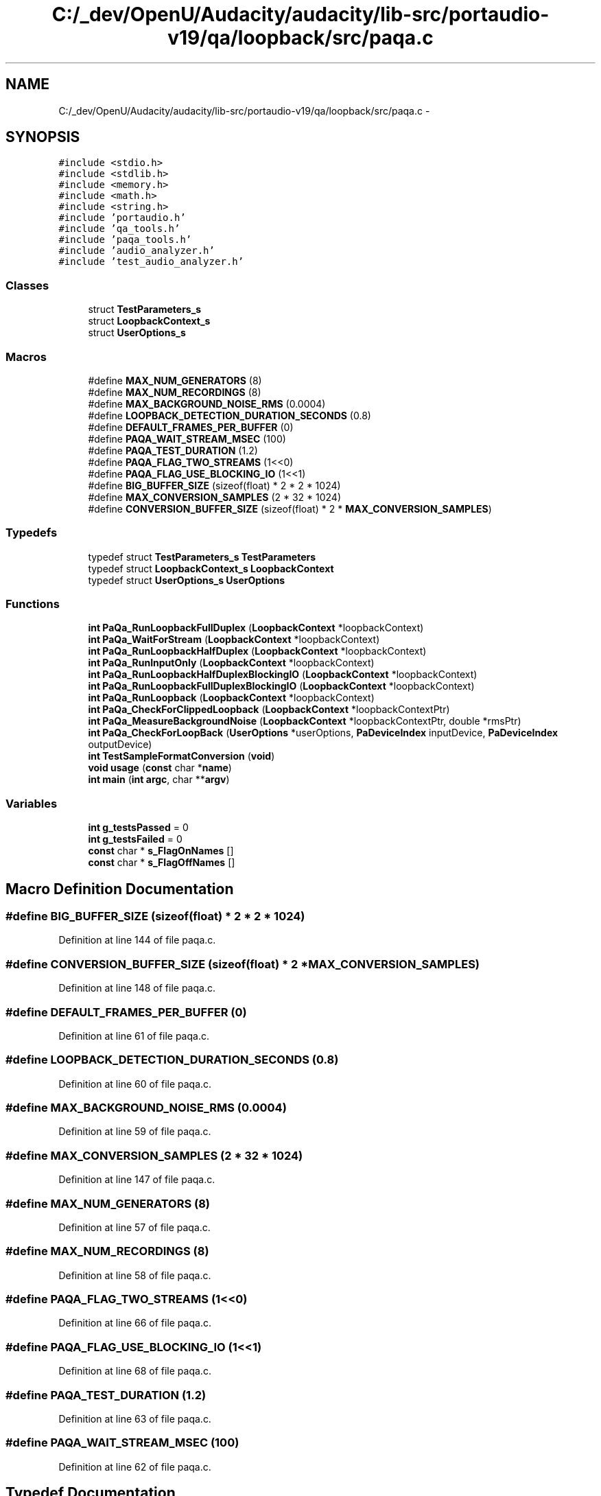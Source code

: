 .TH "C:/_dev/OpenU/Audacity/audacity/lib-src/portaudio-v19/qa/loopback/src/paqa.c" 3 "Thu Apr 28 2016" "Audacity" \" -*- nroff -*-
.ad l
.nh
.SH NAME
C:/_dev/OpenU/Audacity/audacity/lib-src/portaudio-v19/qa/loopback/src/paqa.c \- 
.SH SYNOPSIS
.br
.PP
\fC#include <stdio\&.h>\fP
.br
\fC#include <stdlib\&.h>\fP
.br
\fC#include <memory\&.h>\fP
.br
\fC#include <math\&.h>\fP
.br
\fC#include <string\&.h>\fP
.br
\fC#include 'portaudio\&.h'\fP
.br
\fC#include 'qa_tools\&.h'\fP
.br
\fC#include 'paqa_tools\&.h'\fP
.br
\fC#include 'audio_analyzer\&.h'\fP
.br
\fC#include 'test_audio_analyzer\&.h'\fP
.br

.SS "Classes"

.in +1c
.ti -1c
.RI "struct \fBTestParameters_s\fP"
.br
.ti -1c
.RI "struct \fBLoopbackContext_s\fP"
.br
.ti -1c
.RI "struct \fBUserOptions_s\fP"
.br
.in -1c
.SS "Macros"

.in +1c
.ti -1c
.RI "#define \fBMAX_NUM_GENERATORS\fP   (8)"
.br
.ti -1c
.RI "#define \fBMAX_NUM_RECORDINGS\fP   (8)"
.br
.ti -1c
.RI "#define \fBMAX_BACKGROUND_NOISE_RMS\fP   (0\&.0004)"
.br
.ti -1c
.RI "#define \fBLOOPBACK_DETECTION_DURATION_SECONDS\fP   (0\&.8)"
.br
.ti -1c
.RI "#define \fBDEFAULT_FRAMES_PER_BUFFER\fP   (0)"
.br
.ti -1c
.RI "#define \fBPAQA_WAIT_STREAM_MSEC\fP   (100)"
.br
.ti -1c
.RI "#define \fBPAQA_TEST_DURATION\fP   (1\&.2)"
.br
.ti -1c
.RI "#define \fBPAQA_FLAG_TWO_STREAMS\fP   (1<<0)"
.br
.ti -1c
.RI "#define \fBPAQA_FLAG_USE_BLOCKING_IO\fP   (1<<1)"
.br
.ti -1c
.RI "#define \fBBIG_BUFFER_SIZE\fP   (sizeof(float) * 2 * 2 * 1024)"
.br
.ti -1c
.RI "#define \fBMAX_CONVERSION_SAMPLES\fP   (2 * 32 * 1024)"
.br
.ti -1c
.RI "#define \fBCONVERSION_BUFFER_SIZE\fP   (sizeof(float) * 2 * \fBMAX_CONVERSION_SAMPLES\fP)"
.br
.in -1c
.SS "Typedefs"

.in +1c
.ti -1c
.RI "typedef struct \fBTestParameters_s\fP \fBTestParameters\fP"
.br
.ti -1c
.RI "typedef struct \fBLoopbackContext_s\fP \fBLoopbackContext\fP"
.br
.ti -1c
.RI "typedef struct \fBUserOptions_s\fP \fBUserOptions\fP"
.br
.in -1c
.SS "Functions"

.in +1c
.ti -1c
.RI "\fBint\fP \fBPaQa_RunLoopbackFullDuplex\fP (\fBLoopbackContext\fP *loopbackContext)"
.br
.ti -1c
.RI "\fBint\fP \fBPaQa_WaitForStream\fP (\fBLoopbackContext\fP *loopbackContext)"
.br
.ti -1c
.RI "\fBint\fP \fBPaQa_RunLoopbackHalfDuplex\fP (\fBLoopbackContext\fP *loopbackContext)"
.br
.ti -1c
.RI "\fBint\fP \fBPaQa_RunInputOnly\fP (\fBLoopbackContext\fP *loopbackContext)"
.br
.ti -1c
.RI "\fBint\fP \fBPaQa_RunLoopbackHalfDuplexBlockingIO\fP (\fBLoopbackContext\fP *loopbackContext)"
.br
.ti -1c
.RI "\fBint\fP \fBPaQa_RunLoopbackFullDuplexBlockingIO\fP (\fBLoopbackContext\fP *loopbackContext)"
.br
.ti -1c
.RI "\fBint\fP \fBPaQa_RunLoopback\fP (\fBLoopbackContext\fP *loopbackContext)"
.br
.ti -1c
.RI "\fBint\fP \fBPaQa_CheckForClippedLoopback\fP (\fBLoopbackContext\fP *loopbackContextPtr)"
.br
.ti -1c
.RI "\fBint\fP \fBPaQa_MeasureBackgroundNoise\fP (\fBLoopbackContext\fP *loopbackContextPtr, double *rmsPtr)"
.br
.ti -1c
.RI "\fBint\fP \fBPaQa_CheckForLoopBack\fP (\fBUserOptions\fP *userOptions, \fBPaDeviceIndex\fP inputDevice, \fBPaDeviceIndex\fP outputDevice)"
.br
.ti -1c
.RI "\fBint\fP \fBTestSampleFormatConversion\fP (\fBvoid\fP)"
.br
.ti -1c
.RI "\fBvoid\fP \fBusage\fP (\fBconst\fP char *\fBname\fP)"
.br
.ti -1c
.RI "\fBint\fP \fBmain\fP (\fBint\fP \fBargc\fP, char **\fBargv\fP)"
.br
.in -1c
.SS "Variables"

.in +1c
.ti -1c
.RI "\fBint\fP \fBg_testsPassed\fP = 0"
.br
.ti -1c
.RI "\fBint\fP \fBg_testsFailed\fP = 0"
.br
.ti -1c
.RI "\fBconst\fP char * \fBs_FlagOnNames\fP []"
.br
.ti -1c
.RI "\fBconst\fP char * \fBs_FlagOffNames\fP []"
.br
.in -1c
.SH "Macro Definition Documentation"
.PP 
.SS "#define BIG_BUFFER_SIZE   (sizeof(float) * 2 * 2 * 1024)"

.PP
Definition at line 144 of file paqa\&.c\&.
.SS "#define CONVERSION_BUFFER_SIZE   (sizeof(float) * 2 * \fBMAX_CONVERSION_SAMPLES\fP)"

.PP
Definition at line 148 of file paqa\&.c\&.
.SS "#define DEFAULT_FRAMES_PER_BUFFER   (0)"

.PP
Definition at line 61 of file paqa\&.c\&.
.SS "#define LOOPBACK_DETECTION_DURATION_SECONDS   (0\&.8)"

.PP
Definition at line 60 of file paqa\&.c\&.
.SS "#define MAX_BACKGROUND_NOISE_RMS   (0\&.0004)"

.PP
Definition at line 59 of file paqa\&.c\&.
.SS "#define MAX_CONVERSION_SAMPLES   (2 * 32 * 1024)"

.PP
Definition at line 147 of file paqa\&.c\&.
.SS "#define MAX_NUM_GENERATORS   (8)"

.PP
Definition at line 57 of file paqa\&.c\&.
.SS "#define MAX_NUM_RECORDINGS   (8)"

.PP
Definition at line 58 of file paqa\&.c\&.
.SS "#define PAQA_FLAG_TWO_STREAMS   (1<<0)"

.PP
Definition at line 66 of file paqa\&.c\&.
.SS "#define PAQA_FLAG_USE_BLOCKING_IO   (1<<1)"

.PP
Definition at line 68 of file paqa\&.c\&.
.SS "#define PAQA_TEST_DURATION   (1\&.2)"

.PP
Definition at line 63 of file paqa\&.c\&.
.SS "#define PAQA_WAIT_STREAM_MSEC   (100)"

.PP
Definition at line 62 of file paqa\&.c\&.
.SH "Typedef Documentation"
.PP 
.SS "typedef struct \fBLoopbackContext_s\fP  \fBLoopbackContext\fP"

.SS "typedef struct \fBTestParameters_s\fP  \fBTestParameters\fP"
Parameters that describe a single test run\&. 
.SS "typedef struct \fBUserOptions_s\fP  \fBUserOptions\fP"

.SH "Function Documentation"
.PP 
.SS "\fBint\fP main (\fBint\fP argc, char ** argv)"

.PP
Definition at line 1455 of file paqa\&.c\&.
.SS "\fBint\fP PaQa_CheckForClippedLoopback (\fBLoopbackContext\fP * loopbackContextPtr)"

.PP
Definition at line 1091 of file paqa\&.c\&.
.SS "\fBint\fP PaQa_CheckForLoopBack (\fBUserOptions\fP * userOptions, \fBPaDeviceIndex\fP inputDevice, \fBPaDeviceIndex\fP outputDevice)"
Output a sine wave then try to detect it on input\&.
.PP
\fBReturns:\fP
.RS 4
1 if loopback connected, 0 if not, or negative error\&. 
.RE
.PP

.PP
Definition at line 1145 of file paqa\&.c\&.
.SS "\fBint\fP PaQa_MeasureBackgroundNoise (\fBLoopbackContext\fP * loopbackContextPtr, double * rmsPtr)"

.PP
Definition at line 1120 of file paqa\&.c\&.
.SS "\fBint\fP PaQa_RunInputOnly (\fBLoopbackContext\fP * loopbackContext)"
Open one audio streams, just for input\&. Record background level\&. Then close the stream\&. 
.PP
\fBReturns:\fP
.RS 4
0 if OK or negative error\&. 
.RE
.PP

.PP
Definition at line 425 of file paqa\&.c\&.
.SS "\fBint\fP PaQa_RunLoopback (\fBLoopbackContext\fP * loopbackContext)"
Run some kind of loopback test\&. 
.PP
\fBReturns:\fP
.RS 4
0 if OK or negative error\&. 
.RE
.PP

.PP
Definition at line 671 of file paqa\&.c\&.
.SS "\fBint\fP PaQa_RunLoopbackFullDuplex (\fBLoopbackContext\fP * loopbackContext)"
Open a full duplex audio stream\&. Generate sine waves on the output channels and record the input channels\&. Then close the stream\&. 
.PP
\fBReturns:\fP
.RS 4
0 if OK or negative error\&. 
.RE
.PP

.PP
Definition at line 282 of file paqa\&.c\&.
.SS "\fBint\fP PaQa_RunLoopbackFullDuplexBlockingIO (\fBLoopbackContext\fP * loopbackContext)"
Open one audio stream with non-blocking IO\&. Generate sine waves on the output channels and record the input channels\&. Then close the stream\&. 
.PP
\fBReturns:\fP
.RS 4
0 if OK or negative error\&. 
.RE
.PP

.PP
Definition at line 620 of file paqa\&.c\&.
.SS "\fBint\fP PaQa_RunLoopbackHalfDuplex (\fBLoopbackContext\fP * loopbackContext)"
Open two audio streams, one for input and one for output\&. Generate sine waves on the output channels and record the input channels\&. Then close the stream\&. 
.PP
\fBReturns:\fP
.RS 4
0 if OK or negative error\&. 
.RE
.PP

.PP
Definition at line 357 of file paqa\&.c\&.
.SS "\fBint\fP PaQa_RunLoopbackHalfDuplexBlockingIO (\fBLoopbackContext\fP * loopbackContext)"
Open two audio streams with non-blocking IO\&. Generate sine waves on the output channels and record the input channels\&. Then close the stream\&. 
.PP
\fBReturns:\fP
.RS 4
0 if OK or negative error\&. 
.RE
.PP

.PP
Definition at line 546 of file paqa\&.c\&.
.SS "\fBint\fP PaQa_WaitForStream (\fBLoopbackContext\fP * loopbackContext)"
Open two audio streams, one for input and one for output\&. Generate sine waves on the output channels and record the input channels\&. Then close the stream\&. 
.PP
\fBReturns:\fP
.RS 4
0 if OK or paTimedOut\&. 
.RE
.PP

.PP
Definition at line 331 of file paqa\&.c\&.
.SS "\fBint\fP TestSampleFormatConversion (\fBvoid\fP)"

.PP
Definition at line 1356 of file paqa\&.c\&.
.SS "\fBvoid\fP usage (\fBconst\fP char * name)"

.PP
Definition at line 1438 of file paqa\&.c\&.
.SH "Variable Documentation"
.PP 
.SS "\fBint\fP g_testsFailed = 0"

.PP
Definition at line 55 of file paqa\&.c\&.
.SS "\fBint\fP g_testsPassed = 0"
Accumulate counts for how many tests pass or fail\&. 
.PP
Definition at line 54 of file paqa\&.c\&.
.SS "\fBconst\fP char* s_FlagOffNames[]"
\fBInitial value:\fP
.PP
.nf
=
{
    "One Stream (Full Duplex)",
    "Callback"
}
.fi
.PP
Definition at line 76 of file paqa\&.c\&.
.SS "\fBconst\fP char* s_FlagOnNames[]"
\fBInitial value:\fP
.PP
.nf
=
{
    "Two Streams (Half Duplex)",
    "Blocking Read/Write"
}
.fi
.PP
Definition at line 70 of file paqa\&.c\&.
.SH "Author"
.PP 
Generated automatically by Doxygen for Audacity from the source code\&.
